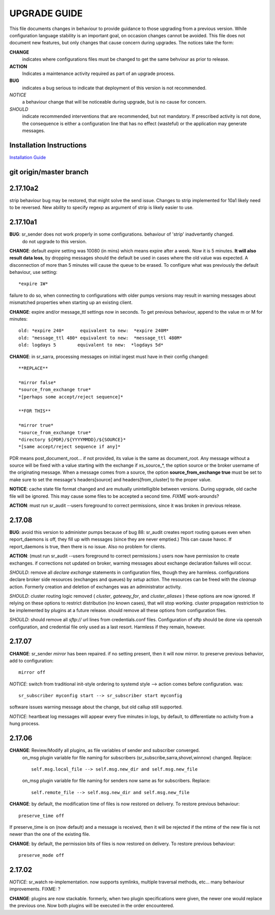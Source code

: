 
---------------
 UPGRADE GUIDE
---------------

This file documents changes in behaviour to provide guidance to those upgrading from a previous version.
While configuration language stability is an important goal, on occasion changes cannot be avoided.  
This file does not document new features, but only changes that cause concern during upgrades.
The notices take the form:

**CHANGE**
   indicates where configurations files must be changed to get the same behviour as prior to release.

**ACTION** 
   Indicates a maintenance activity required as part of an upgrade process.

**BUG**
  indicates a bug serious to indicate that deployment of this version is not recommended.

*NOTICE*
  a behaviour change that will be noticeable during upgrade, but is no cause for concern.

*SHOULD*
  indicate recommended interventions that are recommended, but not mandatory. If prescribed activity is not done,
  the consequence is either a configuration line that has no effect (wasteful) or the application
  may generate messages.  
   
Installation Instructions
-------------------------

`Installation Guide <Install.html>`_



git origin/master branch
------------------------


2.17.10a2
---------

strip behaviour bug may be restored, that might solve the send issue.
Changes to strip implemented for 10a1 likely need to be reversed.  New ability to specify
regexp as argument of strip is likely easier to use.


2.17.10a1
---------

**BUG**:  sr_sender does not work properly in some configurations.  behaviour of 'strip' inadvertantly changed.
   do not upgrade to this version.


**CHANGE**:  default *expire* setting was 10080 (in mins) which means expire after a week.  Now it is 5 minutes.
**It will also result data loss**, by dropping messages should the default be used in cases where the old value
was expected.  A disconnection of more than 5 minutes will cause the queue to be erased.  To configure what was previously 
the default behaviour, use setting::

       *expire 1W*

failure to do so, when connecting to configurations with older pumps versions  may result in warning messages about 
mismatched properties when starting up an existing client. 

**CHANGE**: expire and/or message_ttl settings now in seconds.  To get previous behaviour, append to the value m or M for minutes::

        old: *expire 240*      equivalent to new:  *expire 240M*
        old: "message_ttl 480* equivalent to new:  *message_ttl 480M*
        old: logdays 5        equivalent to new:  *logdays 5d*

**CHANGE**: in sr_sarra, processing messages on initial ingest must have in their config changed::

       **REPLACE**

       *mirror false*
       *source_from_exchange true*
       *[perhaps some accept/reject sequence]*

       **FOR THIS**

       *mirror true*
       *source_from_exchange true*
       *directory ${PDR}/${YYYYMMDD}/${SOURCE}*
       *[same accept/reject sequence if any]*

PDR means post_document_root... if not provided, its value is the same as document_root.
Any message without a source will be fixed with a value starting with the exchange if
xs_source_*, the option source or the broker username of the originating message. When a message comes
from a source, the option **source_from_exchange true** must be set to make sure to set the message's
headers[source] and headers[from_cluster] to the proper value.


**NOTICE**: cache state file format changed and are mutually unintelligible between versions.  
During upgrade, old cache file will be ignored.  This may cause some files to be accepted a second time.
*FIXME*  work-arounds? 

**ACTION**: must run sr_audit --users foreground to correct permissions, since it was broken in previous release.   



2.17.08
-------

**BUG**: avoid this version to administer pumps because of bug 88: sr_audit creates report routing queues 
even when report_daemons is off, they fill up with messages (since they are never emptied.) This can cause havoc.
If report_daemons is true, then there is no issue.  Also no problem for clients. 

**ACTION**: (must run sr_audit --users foreground to correct permissions.)
users now have permission to create exchanges.  
if corrections not updated on broker, warning messages about exchange declaration failures will occur.

*SHOULD*: remove all *declare exchange* statements in configuration files, though they are harmless.
configurations declare broker side resources (exchanges and queues) by *setup* action.  The resources can be freed 
with the *cleanup* action.  Formerly creation and deletion of exchanges was an administrator activity.

*SHOULD*: cluster routing logic removed ( *cluster*, *gateway_for*, and *cluster_aliases* ) these options are now ignored.
If relying on these options to restrict distribution (no known cases), that will stop working.
cluster propagation restriction to be implemented by plugins at a future release.
should remove all these options from configuration files.

*SHOULD*: should remove all *sftp://*  url lines from credentials.conf files. Configuration of sftp should be done
via openssh configuration, and credential file only used as a last resort.  Harmless if they remain, however.



2.17.07
-------


**CHANGE**: sr_sender *mirror* has been repaired.  if no setting present, then it will now mirror.
to preserve previous behavior, add to configuration::

       mirror off

*NOTICE*: switch from traditional init-style ordering to systemd style -->  action comes before configuration.
was::

      sr_subscriber myconfig start --> sr_subscriber start myconfig 

software issues warning message about the change, but old callup still supported.


*NOTICE*: heartbeat log messages will appear every five minutes in logs, by default, to differentiate no activity
from a hung process.

 
2.17.06
-------

**CHANGE**: Review/Modify all plugins, as file variables of sender and subscriber converged.
   on_msg plugin variable for file naming for subscribers (sr_subscribe,sarra,shovel,winnow) changed.  Replace::

      self.msg.local_file --> self.msg.new_dir and self.msg.new_file

   on_msg plugin variable for file naming for senders now same as for subscribers.  Replace::

      self.remote_file --> self.msg.new_dir and self.msg.new_file

**CHANGE**: by default, the modification time of files is now restored on delivery.  To restore previous behaviour::

      preserve_time off

If preserve_time is on (now default) and a message is received, then it will be rejected if the mtime of
the new file is not newer than the one of the existing file.

**CHANGE**: by default, the permission bits of files is now restored on delivery.  To restore previous behaviour::

      preserve_mode off



2.17.02
-------

*NOTICE*: sr_watch re-implementation. now supports symlinks, multiple traversal methods, etc...
many behaviour improvements. FIXME: ?

**CHANGE**: plugins are now stackable. formerly, when two plugin specifications were given, the newer one
would replace the previous one.  Now both plugins will be executed in the order encountered.
 


